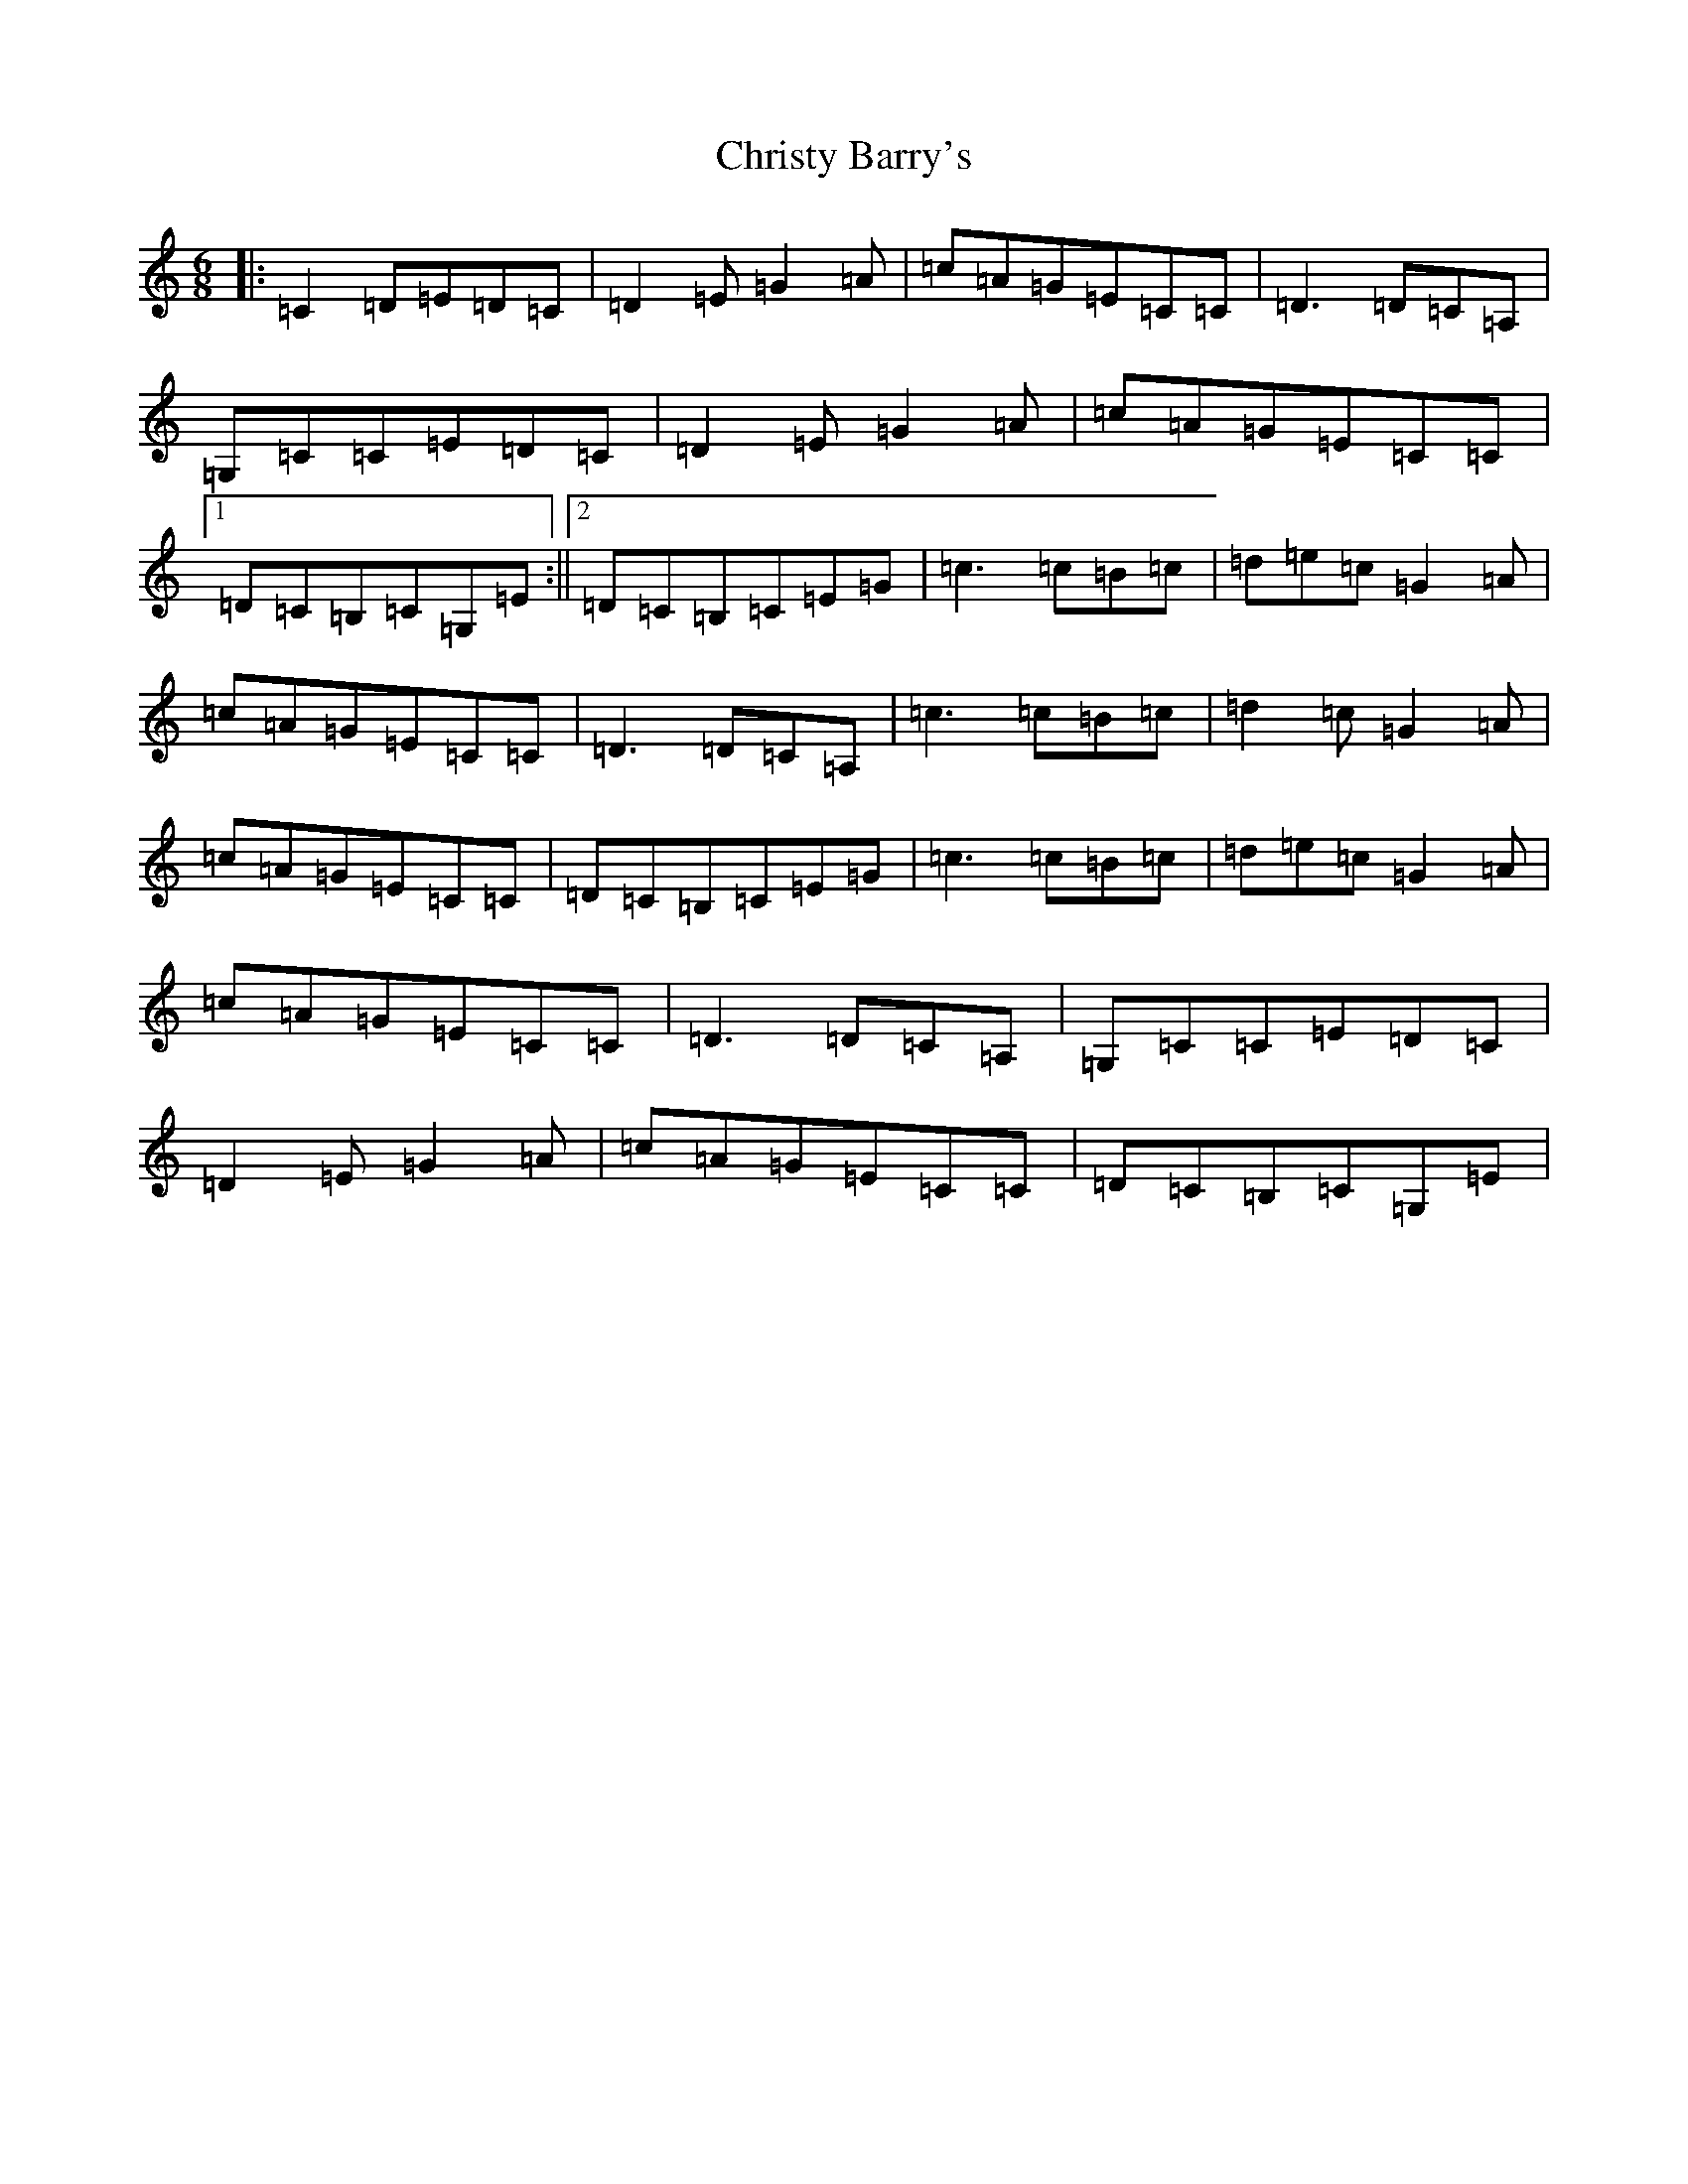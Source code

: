 X: 3684
T: Christy Barry's
S: https://thesession.org/tunes/843#setting21443
R: jig
M:6/8
L:1/8
K: C Major
|:=C2=D=E=D=C|=D2=E=G2=A|=c=A=G=E=C=C|=D3=D=C=A,|=G,=C=C=E=D=C|=D2=E=G2=A|=c=A=G=E=C=C|1=D=C=B,=C=G,=E:||2=D=C=B,=C=E=G|=c3=c=B=c|=d=e=c=G2=A|=c=A=G=E=C=C|=D3=D=C=A,|=c3=c=B=c|=d2=c=G2=A|=c=A=G=E=C=C|=D=C=B,=C=E=G|=c3=c=B=c|=d=e=c=G2=A|=c=A=G=E=C=C|=D3=D=C=A,|=G,=C=C=E=D=C|=D2=E=G2=A|=c=A=G=E=C=C|=D=C=B,=C=G,=E|